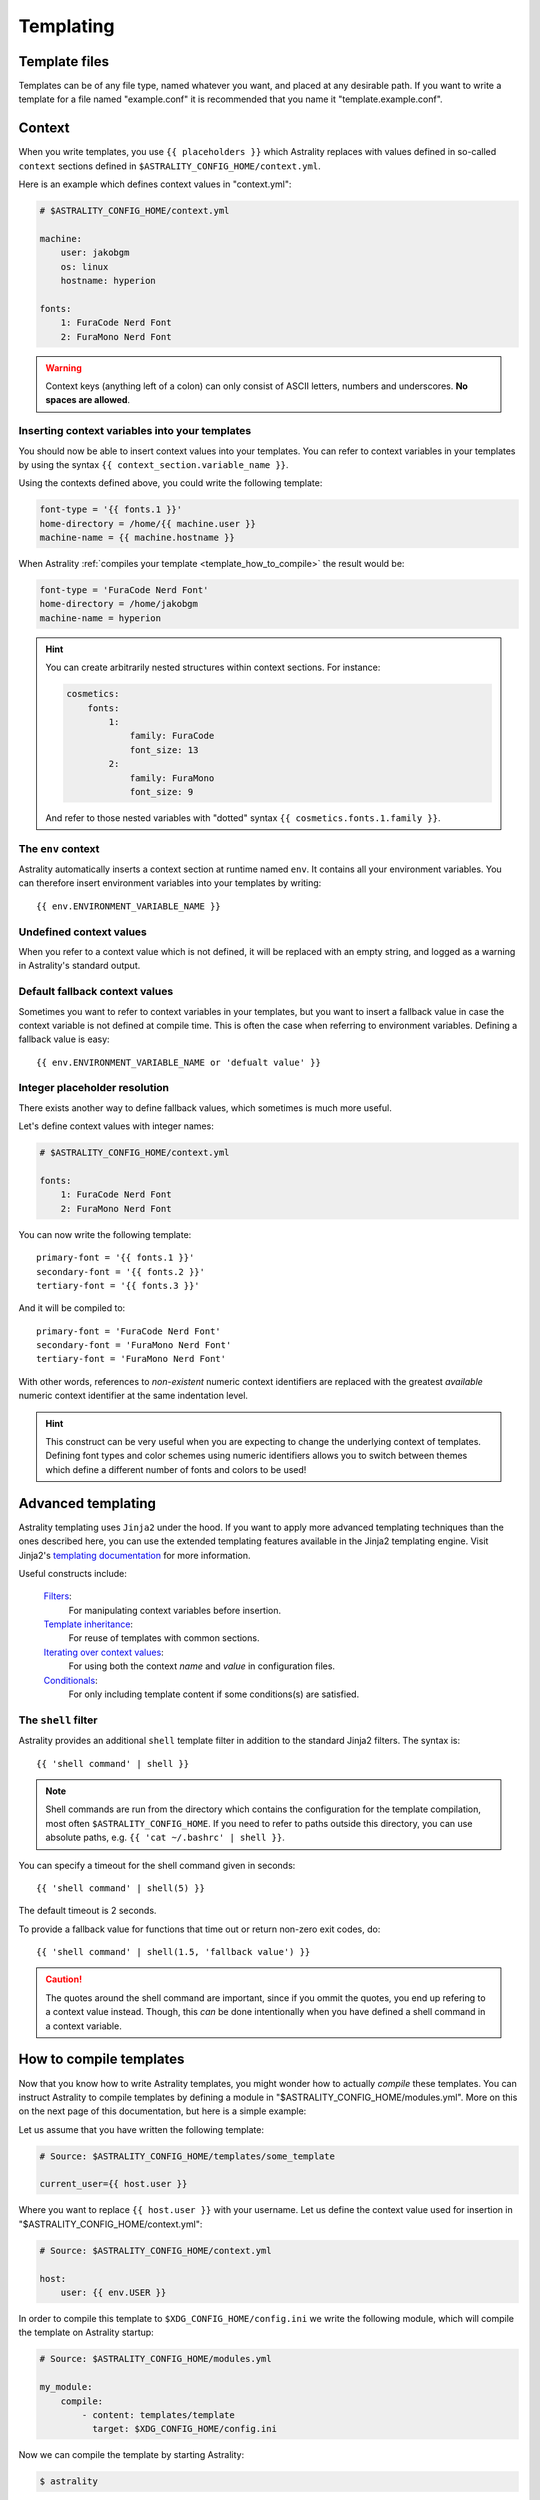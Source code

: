 .. _templating:

==========
Templating
==========

.. _template_files:

Template files
==============

Templates can be of any file type, named whatever you want, and placed at any
desirable path. If you want to write a template for a file named "example.conf"
it is recommended that you name it "template.example.conf".

.. _context:

Context
=======

When you write templates, you use ``{{ placeholders }}`` which Astrality
replaces with values defined in so-called ``context`` sections defined in
``$ASTRALITY_CONFIG_HOME/context.yml``.

Here is an example which defines context values in "context.yml":

.. code-block:: none

    # $ASTRALITY_CONFIG_HOME/context.yml

    machine:
        user: jakobgm
        os: linux
        hostname: hyperion

    fonts:
        1: FuraCode Nerd Font
        2: FuraMono Nerd Font


.. warning::
    Context keys (anything left of a colon) can only consist of ASCII letters,
    numbers and underscores.
    **No spaces are allowed**.


.. _template_placeholders:

Inserting context variables into your templates
-----------------------------------------------

You should now be able to insert context values into your templates. You can
refer to context variables in your templates by using the syntax
``{{ context_section.variable_name }}``.

Using the contexts defined above, you could write the following template:

.. code-block:: dosini

    font-type = '{{ fonts.1 }}'
    home-directory = /home/{{ machine.user }}
    machine-name = {{ machine.hostname }}

When Astrality :ref:`compiles your template <template_how_to_compile>` the
result would be:

.. code-block:: dosini

    font-type = 'FuraCode Nerd Font'
    home-directory = /home/jakobgm
    machine-name = hyperion

.. hint::
    You can create arbitrarily nested structures within context sections. For
    instance:

    .. code-block:: yaml

        cosmetics:
            fonts:
                1:
                    family: FuraCode
                    font_size: 13
                2:
                    family: FuraMono
                    font_size: 9

    And refer to those nested variables with "dotted" syntax
    ``{{ cosmetics.fonts.1.family }}``.


.. _env_context:

The ``env`` context
-------------------

Astrality automatically inserts a context section at runtime named ``env``. It
contains all your environment variables. You can therefore insert environment
variables into your templates by writing::

    {{ env.ENVIRONMENT_VARIABLE_NAME }}


.. _undefined_context_values:

Undefined context values
------------------------

When you refer to a context value which is not defined, it will be replaced
with an empty string, and logged as a warning in Astrality's standard output.

.. _context_fallback_values:

Default fallback context values
-------------------------------

Sometimes you want to refer to context variables in your templates, but you
want to insert a fallback value in case the context variable is not defined at
compile time. This is often the case when referring to environment variables.
Defining a fallback value is easy::

    {{ env.ENVIRONMENT_VARIABLE_NAME or 'defualt value' }}


.. _template_integer_placeholders:

Integer placeholder resolution
------------------------------

There exists another way to define fallback values, which sometimes is much
more useful.

Let's define context values with integer names:

.. code-block:: yaml

    # $ASTRALITY_CONFIG_HOME/context.yml

    fonts:
        1: FuraCode Nerd Font
        2: FuraMono Nerd Font

You can now write the following template::

    primary-font = '{{ fonts.1 }}'
    secondary-font = '{{ fonts.2 }}'
    tertiary-font = '{{ fonts.3 }}'

And it will be compiled to::

    primary-font = 'FuraCode Nerd Font'
    secondary-font = 'FuraMono Nerd Font'
    tertiary-font = 'FuraMono Nerd Font'

With other words, references to *non-existent* numeric context identifiers are
replaced with the greatest *available* numeric context identifier at the same
indentation level.

.. hint::
    This construct can be very useful when you are expecting to change the
    underlying context of templates. Defining font types and color schemes
    using numeric identifiers allows you to switch between themes which define
    a different number of fonts and colors to be used!


.. _jinja2:

Advanced templating
===================

Astrality templating uses ``Jinja2`` under the hood. If you want to apply more advanced templating techniques than the ones described here, you can use the extended templating features available in the Jinja2 templating engine. Visit Jinja2's `templating documentation <http://jinja.pocoo.org/docs/2.10/templates/>`_ for more information.

Useful constructs include:

    `Filters <http://jinja.pocoo.org/docs/2.10/templates/#list-of-builtin-filters>`_:
        For manipulating context variables before insertion.

    `Template inheritance <http://jinja.pocoo.org/docs/2.10/templates/#template-inheritance>`_:
        For reuse of templates with common sections.

    `Iterating over context values <http://jinja.pocoo.org/docs/2.10/templates/#for>`_:
        For using both the context *name* and *value* in configuration files.

    `Conditionals <http://jinja.pocoo.org/docs/2.10/templates/#if>`_:
        For only including template content if some conditions(s) are satisfied.


.. _shell_filter:

The ``shell`` filter
--------------------

Astrality provides an additional ``shell`` template filter in addition to the
standard Jinja2 filters. The syntax is::

    {{ 'shell command' | shell }}

.. note::
    Shell commands are run from the directory which contains the configuration
    for the template compilation, most often ``$ASTRALITY_CONFIG_HOME``. If you
    need to refer to paths outside this directory, you can use absolute paths,
    e.g. ``{{ 'cat ~/.bashrc' | shell }}``.

You can specify a timeout for the shell command given in seconds::

    {{ 'shell command' | shell(5) }}

The default timeout is 2 seconds.

To provide a fallback value for functions that time out or return non-zero exit
codes, do::

    {{ 'shell command' | shell(1.5, 'fallback value') }}

.. caution::
    The quotes around the shell command are important, since if you ommit the
    quotes, you end up refering to a context value instead. Though, this *can*
    be done intentionally when you have defined a shell command in a context
    variable.


.. _template_how_to_compile:

How to compile templates
========================

Now that you know how to write Astrality templates, you might wonder how to
actually *compile* these templates. You can instruct Astrality to compile
templates by defining a module in "$ASTRALITY_CONFIG_HOME/modules.yml".
More on this on the next page of this documentation, but here is a simple
example:

Let us assume that you have written the following template:

.. code-block:: dosini

    # Source: $ASTRALITY_CONFIG_HOME/templates/some_template

    current_user={{ host.user }}

Where you want to replace ``{{ host.user }}`` with your username. Let us define
the context value used for insertion in "$ASTRALITY_CONFIG_HOME/context.yml":

.. code-block:: yaml

    # Source: $ASTRALITY_CONFIG_HOME/context.yml

    host:
        user: {{ env.USER }}

In order to compile this template to ``$XDG_CONFIG_HOME/config.ini`` we write
the following module, which will compile the template on Astrality startup:

.. code-block:: yaml

    # Source: $ASTRALITY_CONFIG_HOME/modules.yml

    my_module:
        compile:
            - content: templates/template
              target: $XDG_CONFIG_HOME/config.ini

Now we can compile the template by starting Astrality:

.. code-block:: console

    $ astrality

The result should be:

.. code-block:: dosini

    # Source: $XDG_CONFIG_HOME/config.ini

    current_user=yourusername

This is probably a bit overwhelming. I recommend to just continue to the next
page to get a more gentle introduction to these concepts.
